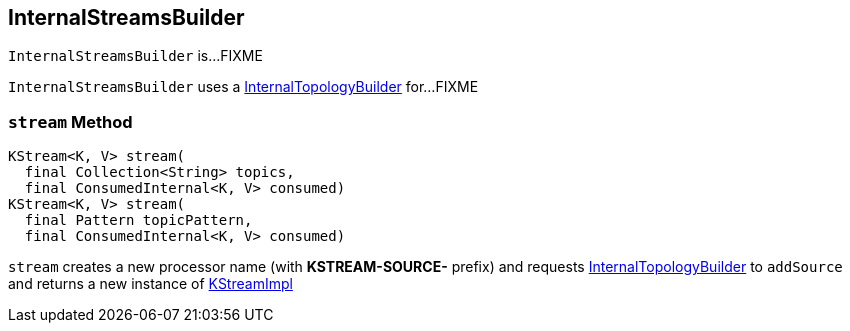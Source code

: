 == [[InternalStreamsBuilder]] InternalStreamsBuilder

`InternalStreamsBuilder` is...FIXME

[[internalTopologyBuilder]]
`InternalStreamsBuilder` uses a link:kafka-streams-InternalTopologyBuilder.adoc[InternalTopologyBuilder] for...FIXME

=== [[stream]] `stream` Method

[source, java]
----
KStream<K, V> stream(
  final Collection<String> topics,
  final ConsumedInternal<K, V> consumed)
KStream<K, V> stream(
  final Pattern topicPattern,
  final ConsumedInternal<K, V> consumed)
----

`stream` creates a new processor name (with *KSTREAM-SOURCE-* prefix) and requests <<internalTopologyBuilder, InternalTopologyBuilder>> to `addSource` and returns a new instance of link:kafka-streams-KStreamImpl.adoc#creating-instance[KStreamImpl]
